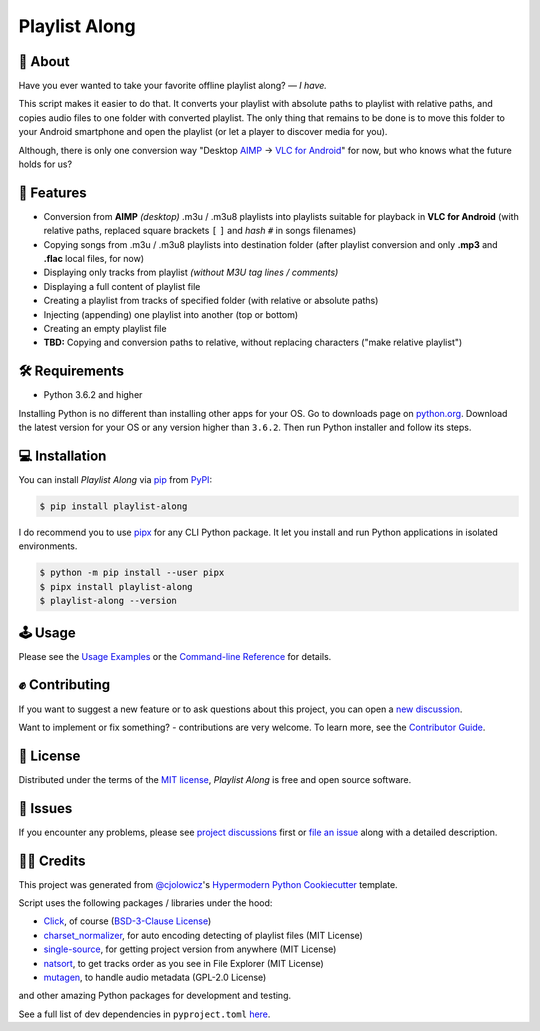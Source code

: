 Playlist Along
==============

|Status| |PyPI| |Python Version| |License|

|Read the Docs| |Tests| |Codecov|
|Black|

.. |Status| image:: https://raster.shields.io/badge/Status-beta-26972D
   :target: https://raster.shields.io/badge/Status-beta-26972D
   :alt: Project Status
.. |PyPI| image:: https://img.shields.io/pypi/v/playlist-along.svg
   :target: https://pypi.org/project/playlist-along/
   :alt: PyPI
.. |Python Version| image:: https://img.shields.io/pypi/pyversions/playlist-along
   :target: https://pypi.org/project/playlist-along
   :alt: Python Version
.. |License| image:: https://img.shields.io/pypi/l/playlist-along.svg
   :target: https://opensource.org/licenses/MIT
   :alt: License
.. |Read the Docs| image:: https://img.shields.io/readthedocs/playlist-along/latest.svg?label=Read%20the%20Docs
   :target: https://playlist-along.readthedocs.io/
   :alt: Read the documentation at https://playlist-along.readthedocs.io/
.. |Tests| image:: https://github.com/hotenov/playlist-along/workflows/Tests/badge.svg
   :target: https://github.com/hotenov/playlist-along/actions?workflow=Tests
   :alt: Tests
.. |Codecov| image:: https://codecov.io/gh/hotenov/playlist-along/branch/main/graph/badge.svg
   :target: https://codecov.io/gh/hotenov/playlist-along
   :alt: Codecov
.. |Black| image:: https://img.shields.io/badge/code%20style-black-000000.svg
   :target: https://github.com/psf/black
   :alt: Black

🧐 About
---------

Have you ever wanted to take your favorite offline playlist along?
— *I have.*

This script makes it easier to do that.
It converts your playlist with absolute paths
to playlist with relative paths,
and copies audio files to one folder with converted playlist.
The only thing that remains to be done is to move this folder
to your Android smartphone and open the playlist
(or let a player to discover media for you).

Although, there is only one conversion way
"Desktop `AIMP`_ -> `VLC for Android`_" for now, 
but who knows what the future holds for us?

🚀 Features
------------

*  Conversion from **AIMP** *(desktop)* .m3u / .m3u8 playlists
   into playlists suitable for playback in **VLC for Android**
   (with relative paths,
   replaced square brackets ``[`` ``]`` and *hash* ``#`` 
   in songs filenames)
*  Copying songs from .m3u / .m3u8 playlists into destination folder
   (after playlist conversion and only **.mp3** and **.flac** local files, for now)
*  Displaying only tracks from playlist
   *(without M3U tag lines / comments)*
*  Displaying a full content of playlist file
*  Creating a playlist from tracks of specified folder
   (with relative or absolute paths)
*  Injecting (appending) one playlist into another 
   (top or bottom)
*  Creating an empty playlist file
*  **TBD:** Copying and conversion paths to relative, without replacing characters
   ("make relative playlist")

🛠️ Requirements
----------------

* Python 3.6.2 and higher

Installing Python is no different than installing other apps for your OS.
Go to downloads page on `python.org <https://www.python.org/downloads/>`_.
Download the latest version for your OS or any version higher than ``3.6.2``.
Then run Python installer and follow its steps.


💻 Installation
----------------

You can install *Playlist Along* via pip_ from PyPI_:

.. code:: console

   $ pip install playlist-along

I do recommend you to use `pipx`_ for any CLI Python package.
It let you install and run Python applications in isolated environments.

.. code:: console

   $ python -m pip install --user pipx
   $ pipx install playlist-along
   $ playlist-along --version

🕹 Usage
--------

Please see the `Usage Examples <Usage_>`_ or the `Command-line Reference <Manpage_>`_ for details.


✊ Contributing
---------------

If you want to suggest a new feature or to ask questions about this project,
you can open a `new discussion`_.

Want to implement or fix something? - contributions are very welcome.
To learn more, see the `Contributor Guide`_.


📝 License
-----------

Distributed under the terms of the `MIT license`_,
*Playlist Along* is free and open source software.


🐞 Issues
----------

If you encounter any problems,
please see `project discussions`_ first 
or `file an issue`_ along with a detailed description.


🙏🏻 Credits
------------

This project was generated from `@cjolowicz`_'s `Hypermodern Python Cookiecutter`_ template.

Script uses the following packages / libraries under the hood:

* `Click`_, of course (`BSD-3-Clause License <https://github.com/pallets/click/blob/main/LICENSE.rst>`_)
* `charset_normalizer <https://github.com/Ousret/charset_normalizer>`_, for auto encoding detecting of playlist files (MIT License)
* `single-source <https://github.com/rabbit72/single-source>`_, for getting project version from anywhere (MIT License)
* `natsort <https://github.com/SethMMorton/natsort>`_, to get tracks order as you see in File Explorer (MIT License)
* `mutagen <https://github.com/quodlibet/mutagen>`_, to handle audio metadata (GPL-2.0 License)

and other amazing Python packages for development and testing.

See a full list of dev dependencies in ``pyproject.toml``
`here <https://github.com/hotenov/playlist-along/blob/main/pyproject.toml#L29>`_.


.. _AIMP: https://www.aimp.ru/
.. _VLC for Android: https://play.google.com/store/apps/details?id=org.videolan.vlc&hl=en&gl=US
.. _@cjolowicz: https://github.com/cjolowicz
.. _Cookiecutter: https://github.com/audreyr/cookiecutter
.. _MIT license: https://opensource.org/licenses/MIT
.. _PyPI: https://pypi.org/project/playlist-along/
.. _Hypermodern Python Cookiecutter: https://github.com/cjolowicz/cookiecutter-hypermodern-python
.. _file an issue: https://github.com/hotenov/playlist-along/issues
.. _pip: https://pip.pypa.io/
.. _new discussion: https://github.com/hotenov/playlist-along/discussions/new
.. _project discussions: https://github.com/hotenov/playlist-along/discussions
.. _Click: https://github.com/pallets/click
.. _pipx: https://pipxproject.github.io/pipx/

.. github-only
.. _Contributor Guide: CONTRIBUTING.rst
.. _Usage: https://playlist-along.readthedocs.io/en/latest/usage.html
.. _Manpage: https://playlist-along.readthedocs.io/en/latest/manpage.html
